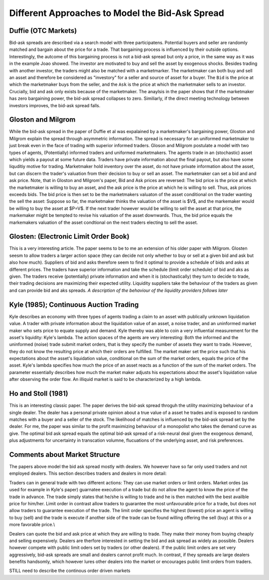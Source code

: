 ************************************************
Different Approaches to Model the Bid-Ask Spread
************************************************

Duffie (OTC Markets)
--------------------
Bid-ask spreads are described via a search model with three participatens.
Potential buyers and seller are randomly matched and bargain about the price
for a trade. That bargaining process is influenced by their outside options.
Interestingly, the autcome of this bargaining process is not a bid-ask spread
but only a price, in the same way as it was in the example Joao showed. The
investor are motivated to buy and sell the asset by exogenous shocks. Besides
trading with another investor, the traders might also be matched with a
marketmarker. The marketmaker can both buy and sell an asset and therefore be
considered as "investory" for a seller and source of asset for a buyer. The
``Bid`` is the price at which the marketmaker buys from the seller, and the 
``Ask`` is the price at which the marketmaker sells to an investor. Crucially,
bid and ask only exists because of the marketmaker. The anaylsis in the paper
shows that if the marketmaker has zero bargaining power, the bid-ask spread
collapses to zero. Similiarly, if the direct meeting technology between
investors improves, the bid-ask spread falls. 

Gloston and Milgrom
-------------------
While the bid-ask spread in the paper of Duffie et al was expalained by a
marketmaker's bargaining power, Gloston and Milgrom explain the spread through
asymmetric information. The spread is necessary for an uniformed marketmaker to
just break even in the face of trading with superior informed traders. 
Gloson and Milgrom postulate a model with two types of agents, (Potentially)
informed traders and uniformed marketmakers. The agents trade in an
(stochastic) asset which yields a payout at some future data. Traders have
private information about the final payout, but also have some liquditiy motive
for trading. Marketmaker hold inventory over the asset, do not have private
information about the asset, but can discern the trader's valuation from their
decision to buy or sell an asset. The marketmaker can set a bid and and ask
price. Note, that in Gloston and Milgrom's paper, Bid and Ask prices are
reversed: The bid price is the price at which the marketmaker is willing to buy
an asset, and the ask price is the price at which he is willing to sell. Thus,
ask prices exceeds bids. The bid price is then set to be the marketmakers
valuaton of the asset conditional on the trader wanting the sell the asset:
Suppose so far, the marketmaker thinks the valuation of the asset is $V$, and
the markemaker would be willing to buy the asset at $P=V$. If the next trader
however would be willing to sell the asset at that price, the markemaker might
be tempted to revise his valuation of the asset downwards. Thus, the bid price
equals the markemakers valuation of the asset condtional on the next traders
electing to sell the asset.


Glosten: (Electronic Limit Order Book)
--------------------------------------
This is a very interesting article. The paper seems to be to me an extension of
his older paper with Milgrom. Glosten seesm to allow traders a larger action
space (they can decide not only whether to buy or sell at a given bid and ask
but also how much). Suppliers of bid and asks therefore seem to find it optimal
to provide a schedule of bids and asks at different prices. The traders have
superior information and take the schedule (limit order schedule) of bid and
aks as given. The traders receive (potentially) private information and when it
is (stochastically) they turn to decide to trade, their trading decisions are
maximizing their expected utility. Liquidity suppliers take the behaviour of
the traders as given and can provide bid and aks spreads. *A description of the
behaviour of the liquidity providers follows later*

Kyle (1985); Continuous Auction Trading
---------------------------------------
Kyle describes an economy with three types of agents trading a claim to an
asset with publically unknown liquidation value. A trader with private
information about the liquidation value of an asset, a noise trader, and an
uninformed market maker who sets price to equate supply and demand. Kyle
thereby was able to coin a very influential measurement for the asset's
liquidity: Kyle's lambda. The action spaces of the agents are very interesting:
Both the informed and the uninformed (noise) trade submit market orders, that
is they specify the number of assets they want to trade. However, they do not
know the resulting price at which their orders are fulfilled. The market maker
set the price such that his expectations about the asset's liquidation value,
conditional on the sum of the market orders, equals the price of the asset.
Kyle's lambda specifies how much the price of an asset reacts as a function of
the sum of the market orders. The parameter essentially describes how much the
market maker adjusts his expectations about the asset's liquidation value after
observing the order flow. An illiquid market is said to be characterized by a
high lambda. 

Ho and Stoll (1981)
-------------------
This is an interesting classic paper. The paper derives the bid-ask spread
throguh the utility maximizing behaviour of a single dealer. The dealer has a
personal private opinion about a true value of a asset he trades and is exposed
to random matches with a buyer and a seller of the stock. The likelihood of
matches is influenced by the bid-ask spread set by the dealer. For me, the
paper was similar to the profit maximizing behaviour of a monopolist who takes
the demand curve as give. The optimal bid ask spread equals the optimal bid-ask
spread of a risk-neural deal given the exogenous demand, plus adjustments for
uncertainty in transcation volumne, flucuations of the underlying asset, and
risk preferences.


Comments about Market Structure
-------------------------------
The papers above model the bid ask spread mostly with dealers. We however have
so far only used traders and not employed dealers. This section describes
traders and dealers in more detail:

Traders can in general trade with two different actions: They can use market
orders or limit orders. Market ordes (as used for example in Kyle's paper)
guarnatee execution of a trade but do not allow the agent to know the price of
the trade in advance. The trade simply states that he/she is willing to trade
and he is then matched with the best availble price for him/her. Limit order in
contrast allow traders to guarantee the most unfavourable price for a trade,
but does not allow traders to guarantee execution of the trade. The limit order
specifies the highest (lowest) price an agent is willing to buy (sell) and the
trade is execute if another side of the trade can be found willing offering the
sell (buy) at this or a more favorable price.\\

Dealers can quote the bid and ask price at which they are willing to trade.
They make their money from buying cheaply and selling expensively. Dealers are
therfore interested in setting the bid and ask spread as widely as possible.
Dealers however compete with public limit oders set by traders (or other
dealers). If the public limit orders are set very aggressively, bid-ask spreads
are small and dealers cannot profit much. In contrast, if they spreads are
large dealers benefits handsomly, which however lures other dealers into the
market or encourages public limit orders from traders. 

STILL need to describe the continous order driven markets
